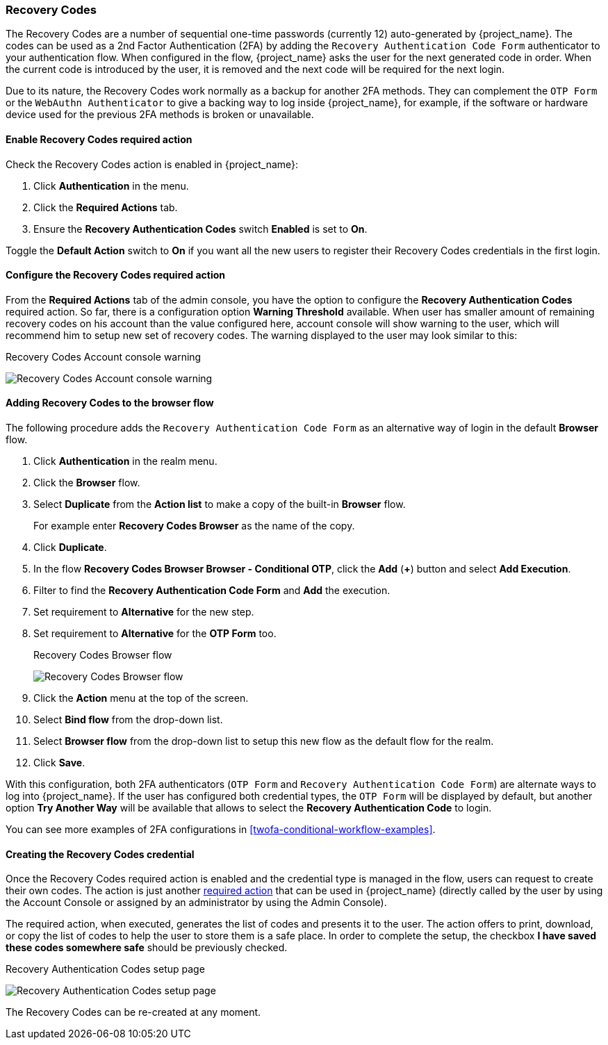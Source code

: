 [[_recovery-codes]]

=== Recovery Codes

The Recovery Codes are a number of sequential one-time passwords (currently 12) auto-generated by {project_name}. The codes can be used as a 2nd Factor Authentication (2FA) by adding the `Recovery Authentication Code Form` authenticator to your authentication flow. When configured in the flow, {project_name} asks the user for the next generated code in order. When the current code is introduced by the user, it is removed and the next code will be required for the next login.

Due to its nature, the Recovery Codes work normally as a backup for another 2FA methods. They can complement the `OTP Form` or the `WebAuthn Authenticator` to give a backing way to log inside {project_name}, for example, if the software or hardware device used for the previous 2FA methods is broken or unavailable.

==== Enable Recovery Codes required action

Check the Recovery Codes action is enabled in {project_name}:

. Click *Authentication* in the menu.
. Click the *Required Actions* tab.
. Ensure the *Recovery Authentication Codes* switch *Enabled* is set to *On*.

Toggle the *Default Action* switch to *On* if you want all the new users to register their Recovery Codes credentials in the first login.

==== Configure the Recovery Codes required action

From the *Required Actions* tab of the admin console, you have the option to configure the *Recovery Authentication Codes* required action. So far, there is a configuration option
*Warning Threshold* available. When user has smaller amount of remaining recovery codes on his account than the value configured here, account console will show warning to the user, which will
recommend him to setup new set of recovery codes. The warning displayed to the user may look similar to this:

.Recovery Codes Account console warning
image:images/recovery-codes-account-console-warn.png[Recovery Codes Account console warning]

==== Adding Recovery Codes to the browser flow

The following procedure adds the `Recovery Authentication Code Form` as an alternative way of login in the default *Browser* flow.

. Click *Authentication* in the realm menu.
. Click the *Browser* flow.
. Select *Duplicate* from the *Action list* to make a copy of the built-in *Browser* flow.
+
For example enter *Recovery Codes Browser* as the name of the copy.
. Click *Duplicate*.
. In the flow *Recovery Codes Browser Browser - Conditional OTP*, click the *Add* (*+*) button and select *Add Execution*.
. Filter to find the *Recovery Authentication Code Form* and *Add* the execution.
. Set requirement to *Alternative* for the new step.
. Set requirement to *Alternative* for the *OTP Form* too.
+
.Recovery Codes Browser flow
image:images/recovery-codes-browser-flow.png[Recovery Codes Browser flow]
+
. Click the *Action* menu at the top of the screen.
. Select *Bind flow* from the drop-down list.
. Select *Browser flow* from the drop-down list to setup this new flow as the default flow for the realm.
. Click *Save*.

With this configuration, both 2FA authenticators (`OTP Form` and `Recovery Authentication Code Form`) are alternate ways to log into {project_name}. If the user has configured both credential types, the `OTP Form` will be displayed by default, but another option *Try Another Way* will be available that allows to select the *Recovery Authentication Code* to login.

You can see more examples of 2FA configurations in <<twofa-conditional-workflow-examples>>.

==== Creating the Recovery Codes credential

Once the Recovery Codes required action is enabled and the credential type is managed in the flow, users can request to create their own codes. The action is just another <<con-required-actions_server_administration_guide,required action>> that can be used in {project_name} (directly called by the user by using the Account Console or assigned by an administrator by using the Admin Console).

The required action, when executed, generates the list of codes and presents it to the user. The action offers to print, download, or copy the list of codes to help the user to store them is a safe place. In order to complete the setup, the checkbox *I have saved these codes somewhere safe* should be previously checked.

.Recovery Authentication Codes setup page
image:images/recovery-codes-setup.png[Recovery Authentication Codes setup page]

The Recovery Codes can be re-created at any moment.
